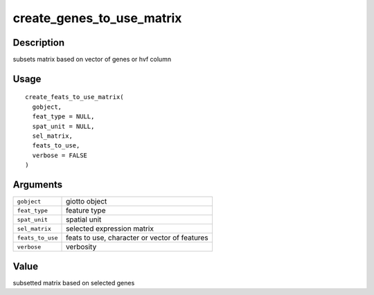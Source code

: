 create_genes_to_use_matrix
--------------------------

Description
~~~~~~~~~~~

subsets matrix based on vector of genes or hvf column

Usage
~~~~~

::

   create_feats_to_use_matrix(
     gobject,
     feat_type = NULL,
     spat_unit = NULL,
     sel_matrix,
     feats_to_use,
     verbose = FALSE
   )

Arguments
~~~~~~~~~

+-----------------------------------+-----------------------------------+
| ``gobject``                       | giotto object                     |
+-----------------------------------+-----------------------------------+
| ``feat_type``                     | feature type                      |
+-----------------------------------+-----------------------------------+
| ``spat_unit``                     | spatial unit                      |
+-----------------------------------+-----------------------------------+
| ``sel_matrix``                    | selected expression matrix        |
+-----------------------------------+-----------------------------------+
| ``feats_to_use``                  | feats to use, character or vector |
|                                   | of features                       |
+-----------------------------------+-----------------------------------+
| ``verbose``                       | verbosity                         |
+-----------------------------------+-----------------------------------+

Value
~~~~~

subsetted matrix based on selected genes
